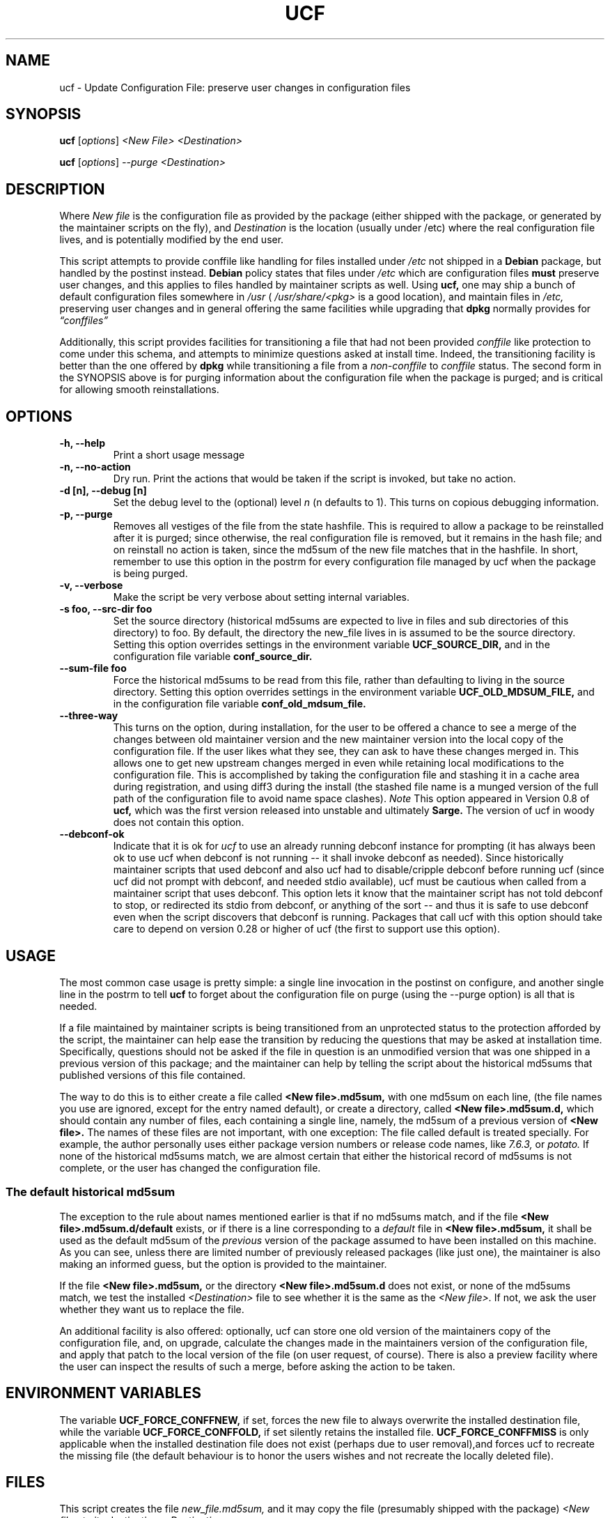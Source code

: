 .\"                             -*- Mode: Nroff -*- 
.\" updateConfFile.1 --- 
.\" Author           : Manoj Srivastava ( srivasta@green-gryphon.com ) 
.\" Created On       : Fri Feb  1 11:17:32 2002
.\" Created On Node  : glaurung.green-gryphon.com
.\" Last Modified By : Manoj Srivastava
.\" Last Modified On : Mon May  2 01:19:10 2005
.\" Last Machine Used: glaurung.internal.golden-gryphon.com
.\" Update Count     : 51
.\" Status           : Unknown, Use with caution!
.\" HISTORY          : 
.\" Description      : 
.\" 
.\" Copyright (c) 2002 Manoj Srivastava <srivasta@debian.org>
.\"
.\" This is free documentation; you can redistribute it and/or
.\" modify it under the terms of the GNU General Public License as
.\" published by the Free Software Foundation; either version 2 of
.\" the License, or (at your option) any later version.
.\"
.\" The GNU General Public License's references to "object code"
.\" and "executables" are to be interpreted as the output of any
.\" document formatting or typesetting system, including
.\" intermediate and printed output.
.\"
.\" This manual is distributed in the hope that it will be useful,
.\" but WITHOUT ANY WARRANTY; without even the implied warranty of
.\" MERCHANTABILITY or FITNESS FOR A PARTICULAR PURPOSE.  See the
.\" GNU General Public License for more details.
.\"
.\" You should have received a copy of the GNU General Public
.\" License along with this manual; if not, write to the Free
.\" Software Foundation, Inc., 59 Temple Place - Suite 330, Boston, MA
.\" 02111-1307, USA.
.\"
.\" $Id: ucf.1,v 1.10 2003/09/28 23:29:21 srivasta Exp $
.TH UCF 1 "Feb 1 2002" "Debian" "Debian GNU/Linux manual"
.SH NAME
ucf \- Update Configuration File:  preserve user changes in configuration files
.SH SYNOPSIS
.B ucf
.RI [ options "] "
.I <New File>
.I <Destination>
.PP
.B ucf
.RI [ options "] "
.I \-\-purge
.I <Destination>
.SH DESCRIPTION
Where 
.I New file
is the configuration file as provided by the package (either shipped
with the package, or generated by the maintainer scripts on the fly),
and 
.I Destination
is the location (usually under /etc) where the real configuration file
lives, and is potentially modified by the end user.
.PP
This script attempts to provide conffile like handling for files
installed under 
.I /etc
not
shipped in a 
.B Debian 
package, but handled by the postinst instead. 
.B Debian
policy states that files under 
.I /etc
which are configuration files 
.B must
preserve user changes, and this applies to files handled by maintainer
scripts as well. Using 
.B ucf, 
one may ship a bunch of default configuration files somewhere in 
.I /usr 
(
.I /usr/share/<pkg> 
is a good location), and maintain files in
.I /etc,
preserving user changes and in general offering the same facilities
while upgrading that 
.B dpkg 
normally provides for
.I \*(lqconffiles\*(rq
.PP
Additionally, this script provides facilities for transitioning a file
that had not been provided 
.I conffile 
like protection to come under this
schema, and attempts to minimize questions asked at install
time. Indeed, the transitioning facility is better than the one
offered by 
.B dpkg 
while transitioning a file from a 
.I non\-conffile 
to 
.I conffile 
status. The second form in the SYNOPSIS above is for purging
information about the configuration file when the package is purged;
and is critical for allowing smooth reinstallations.
.SH OPTIONS
.TP
.B "\-h, \-\-help"
Print a short usage message
.TP
.B "\-n, \-\-no\-action"
Dry run. Print the actions that would be taken if the script is
invoked, but take no action.
.TP
.B "\-d [n], \-\-debug [n]"
Set the debug level to the (optional) level
.I n 
(n defaults to 1). This turns on copious debugging information.
.TP
.B "\-p, \-\-purge"
Removes all vestiges of the file from the state hashfile. This is
required to allow a package to be reinstalled after it is purged;
since otherwise, the real configuration file is removed, but it
remains in the hash file; and on reinstall no action is taken, since
the md5sum of the new file matches that in the hashfile.  In short,
remember to use this option in the postrm for every configuration file
managed by ucf when the package is being purged.
.TP
.B "\-v, \-\-verbose"
Make the script be very verbose about setting internal variables.
.TP
.B "\-s foo, \-\-src\-dir  foo"
Set the source directory (historical md5sums are expected to live in
files and sub directories of this directory) to foo. By default, the
directory the new_file lives in is assumed to be the source
directory. Setting this option overrides settings in the environment
variable
.B UCF_SOURCE_DIR,
and in the  configuration  file variable
.B conf_source_dir.
.TP
.B "\-\-sum\-file  foo"
Force the historical md5sums to be read from this file, rather than
defaulting to living in the source directory.  Setting this option
overrides settings in the environment variable
.B UCF_OLD_MDSUM_FILE,
and in the  configuration  file variable
.B conf_old_mdsum_file.
.TP
.B "\-\-three\-way"
This turns on the option, during installation, for the user to be
offered a chance to see a merge of the changes between old maintainer
version and the new maintainer version into the local copy of the
configuration file. If the user likes what they see, they can ask to
have these changes merged in. This allows one to get new upstream
changes merged in even while retaining local modifications to the
configuration file. This is accomplished by taking the configuration
file and stashing it in a cache area during registration, and using
diff3 during the install (the stashed file name is a munged version of
the full path of the configuration file to avoid name space clashes).
.I Note
This option appeared in Version 0.8 of
.B ucf,
which was the first version released into unstable and ultimately
.B Sarge.
The version of ucf in woody does not contain this option.
.TP
.B "\-\-debconf\-ok"
Indicate that it is ok for 
.I ucf 
to use an already running debconf instance for prompting (it has
always been ok to use ucf when debconf is not running -- it shall
invoke debconf as needed). Since historically maintainer scripts that
used debconf and also ucf had to disable/cripple debconf before
running ucf (since ucf did not prompt with debconf, and needed stdio
available), ucf must be cautious when called from a maintainer script
that uses debconf. This option lets it know that the maintainer script
has not told debconf to stop, or redirected its stdio from debconf, or
anything of the sort -- and thus it is safe to use debconf even when
the script discovers that debconf is running.  Packages that call ucf
with this option should take care to depend on version 0.28 or higher
of ucf (the first to support use this option).
.SH USAGE
The most common case usage is pretty simple: a single line invocation
in the postinst on configure, and another single line in the postrm to
tell 
.B ucf 
to forget about the configuration file on purge 
(using the  \-\-purge option) is all that is needed.
.PP
If a file maintained by maintainer scripts is being transitioned from an
unprotected status to the protection afforded by the script, the
maintainer can help ease the transition by reducing the questions that
may be asked at installation time. Specifically, questions should not
be asked if the file in question is an unmodified version that was one
shipped in a previous version of this package; and the maintainer can
help by telling the script about the historical md5sums that published
versions of this file contained. 
.PP
The way to do this is to either create a file called
.B <New file>.md5sum, 
with one md5sum on each line, (the file names you use are ignored, except
for the entry named default), or create a directory, called
.B <New file>.md5sum.d,
which should contain any number of files, each containing a single
line, namely, the md5sum of a previous version of
.B <New file>. 
The names of these files are not important, with one exception: The
file called default is treated specially.  For example, the author
personally uses either package version numbers or release code names,
like
.I 7.6.3,
or
.I potato.
If none of the historical md5sums match, we are almost certain that
either the historical record of md5sums is not complete, or the user
has changed the configuration file.
.SS "The default historical md5sum"
The exception to the rule about names mentioned earlier is that if no
md5sums match, and if the file
.B <New file>.md5sum.d/default
exists, or if there is a line corresponding to a 
.I default
file in 
.B <New file>.md5sum,
it shall be used as the default md5sum of the 
.I previous
version of the package assumed to have been installed on this machine.
As you can see, unless there are limited number of previously released
packages (like just one), the maintainer is also making an informed
guess, but the option is provided to the maintainer.
.PP
If the file
.B <New file>.md5sum,
or the directory
.B <New file>.md5sum.d
does not exist, or none of the md5sums match, we test the installed 
.I <Destination>
file to see whether it is the same as the 
.I <New file>.
If not, we ask the user whether they want us to replace the file.
.PP
An additional facility is also offered: optionally, ucf can store one
old version of the maintainers copy of the configuration file, and,
on upgrade, calculate the changes made in the maintainers version of
the configuration file, and apply that patch to the local version of
the file (on user request, of course). There is also a preview
facility where the user can inspect the results of such a merge,
before asking the action to be taken.
.SH "ENVIRONMENT VARIABLES"
The variable
.B UCF_FORCE_CONFFNEW,
if set, forces the new file to always overwrite the installed
destination file, while the variable
.B UCF_FORCE_CONFFOLD,
if set silently retains the installed file.
.B UCF_FORCE_CONFFMISS
is only applicable when the installed destination file does not exist
(perhaps due to user removal),and forces ucf to recreate the missing
file (the default behaviour is to honor the users wishes and not
recreate the locally deleted file).
.SH FILES
This script creates the file 
.I new_file.md5sum,
and it may copy the file (presumably shipped with the package)
.I <New file>
to its destination,
.I <Destination>.
.PP
.I /var/lib/ucf/hashfile,
and
.I /var/lib/ucf/hashfile.X,
where 
.I X
is a small integer, where previous versions of the hashfile are
stored. 
.PP
.I /etc/ucf.conf
.SH EXAMPLES
If the package
.I foo
wants to use ucf to handle user interaction for configuration file
.I foo.conf,
a version of which is provided in the package as 
.I /usr/share/foo/configuration,
a simple invocation of ucf in the post inst file is all that is
needed:
.PP
.B ucf
.I /usr/share/foo/configuration
.I /etc/foo.conf
.PP 
On purge, one should tell ucf to forget about the file (see detailed
examples in /usr/share/doc/examples):
.PP
.B ucf
.I \-\-purge
.I /etc/foo.conf
.PP
The motivation for this script was to provide conffile like handling
for start files for emacs lisp packages (for example,
.I /etc/emacs21/site\-start.d/50psgml\-init.el
) These start files are not
shipped with the package, instead, they are installed during the
post installation configuration phase by the script
.I /usr/lib/emacsen\-common/emacs\-package\-install $package_name.
.PP
This script is meant to be invoked by the packages install script at
.I /usr/lib/emacsen\-common/packages/install/$package_name 
for each
flavour of installed emacsen by calling it with the proper values of
new file (
.I /usr/share/emacs/site\-lisp/<pkg>/<pkg\-init.el
), and dest file
(
.I /etc/emacs21/site\-start.d/50<pkg\-init.el
), and it should do the rest.
.SH "SEE ALSO"
ucf.conf(5), diff3(1).
The
.B Debian
Emacs policy, shipped with the package
.I emacsen\-common.
.SH BUGS
Well, shortcomings, really. If the debconf database has been removed,
or corrupted, debconf does not automatically install 
.B ucf
templates, since usually the calling pattern is such that 
.B ucf
is called from the maintainer script of another package. If the other
package has already invoked debconf, then 
.B ucf
uses the existing front end, which has already loaded the debconf
database, installing the templates of that calling package. The 
.B ucf
templates are not loaded automatically, since the front-end script has
no idea that they should be, it just heuristically loads the templates
of the package whose maintainer scripts are being run. In this
scenario,
.B ucf
cannot load its templates, since the front-end script shall override
the database when it exits, and there is no way to tell the front-end
script to now load 
.B ucf
templates on the fly. In this case, since the DB was corrupt, debconf
can not find
.B ucf 
templates. In case no debconf front-end is running, though, 
.B ucf
tries hard to load its own templates, as long as the package
.I debconf-utils
is installed. The only reliable way to reload 
.B ucf
templates is to call
.RS 
.I dpkg-reconfigure ucf
.RE
.SH AUTHOR
This manual page was written Manoj Srivastava <srivasta@debian.org>,
for the Debian GNU/Linux system.
